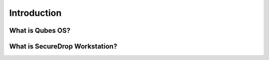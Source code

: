 Introduction
============

What is Qubes OS?
-----------------

What is SecureDrop Workstation?
-------------------------------
